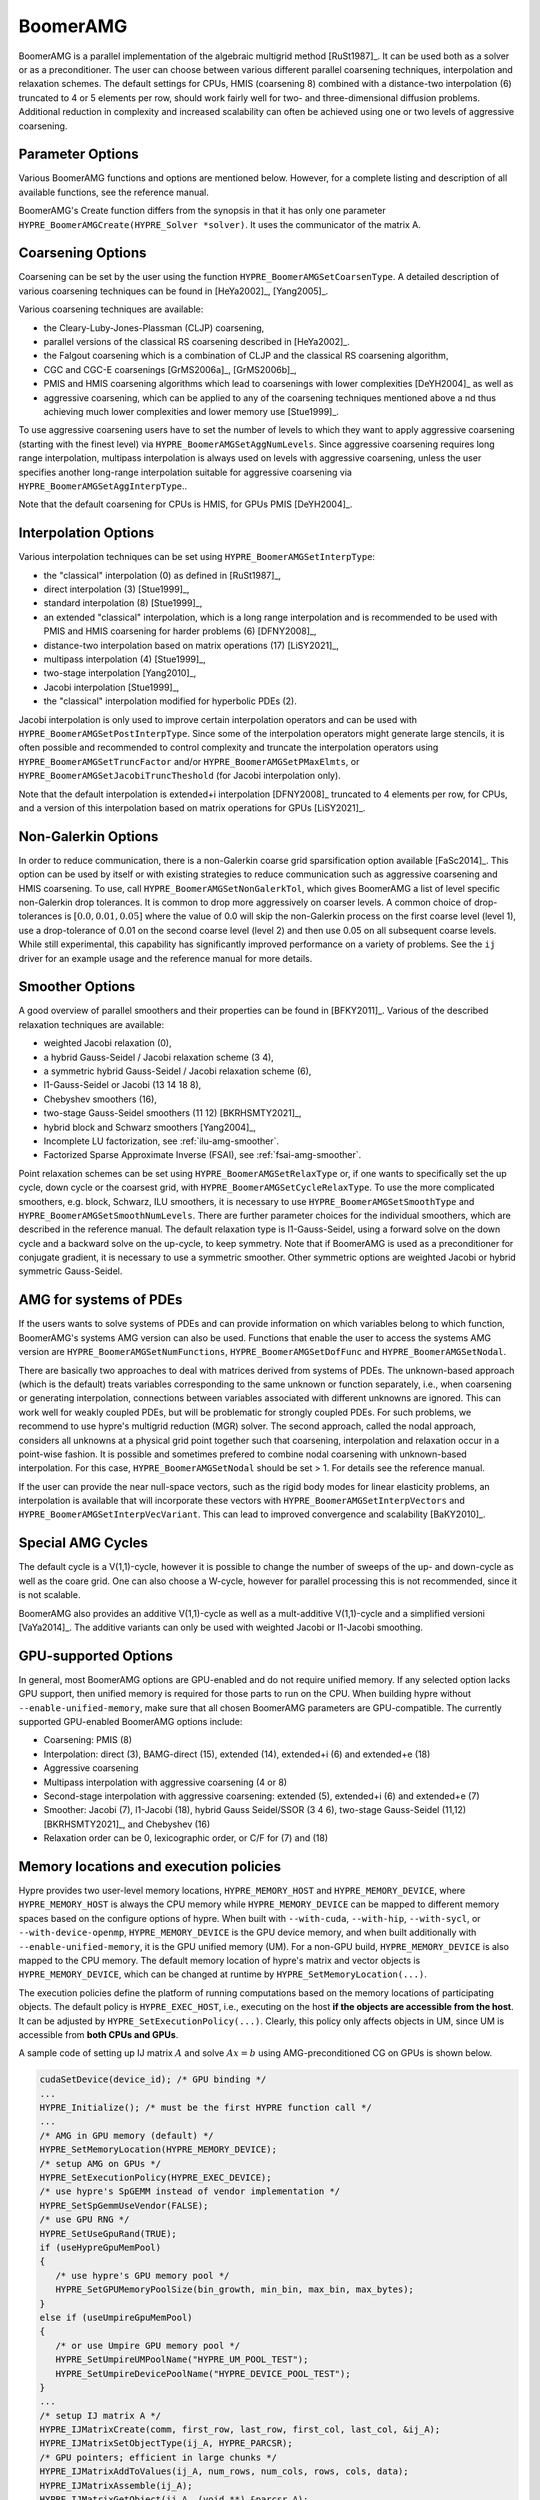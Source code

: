 .. Copyright (c) 1998 Lawrence Livermore National Security, LLC and other
   HYPRE Project Developers. See the top-level COPYRIGHT file for details.

   SPDX-License-Identifier: (Apache-2.0 OR MIT)


BoomerAMG
==============================================================================

BoomerAMG is a parallel implementation of the algebraic multigrid method
[RuSt1987]_.  It can be used both as a solver or as a preconditioner.  The user
can choose between various different parallel coarsening techniques,
interpolation and relaxation schemes. The default settings for CPUs, HMIS
(coarsening 8) combined with a distance-two interpolation (6) truncated to 4
or 5 elements per row, should work fairly well for two- and three-dimensional
diffusion problems. Additional reduction in complexity and increased scalability
can often be achieved using one or two levels of aggressive coarsening.


Parameter Options
------------------------------------------------------------------------------

Various BoomerAMG functions and options are mentioned below. However, for a
complete listing and description of all available functions, see the reference
manual.


BoomerAMG's Create function differs from the synopsis in that it has only one
parameter ``HYPRE_BoomerAMGCreate(HYPRE_Solver *solver)``. It uses the
communicator of the matrix A.


Coarsening Options
------------------------------------------------------------------------------

Coarsening can be set by the user using the function
``HYPRE_BoomerAMGSetCoarsenType``. A detailed description of various coarsening
techniques can be found in [HeYa2002]_, [Yang2005]_.

Various coarsening techniques are available:

* the Cleary-Luby-Jones-Plassman (CLJP) coarsening,
* parallel versions of the classical RS coarsening described in [HeYa2002]_.
* the Falgout coarsening which is a combination of CLJP and the classical RS
  coarsening algorithm,
* CGC and CGC-E coarsenings [GrMS2006a]_, [GrMS2006b]_,
* PMIS and HMIS coarsening algorithms which lead to coarsenings with lower
  complexities [DeYH2004]_ as well as
* aggressive coarsening, which can be applied to any of the coarsening
  techniques mentioned above a nd thus achieving much lower complexities and
  lower memory use [Stue1999]_.

To use aggressive coarsening users have to set the number of levels to which
they want to apply aggressive coarsening (starting with the finest level) via
``HYPRE_BoomerAMGSetAggNumLevels``. Since aggressive coarsening requires long
range interpolation, multipass interpolation is always used on levels with
aggressive coarsening, unless the user specifies another long-range
interpolation suitable for aggressive coarsening via
``HYPRE_BoomerAMGSetAggInterpType``..

Note that the default coarsening for CPUs is HMIS, for GPUs PMIS [DeYH2004]_.


Interpolation Options
------------------------------------------------------------------------------

Various interpolation techniques can be set using ``HYPRE_BoomerAMGSetInterpType``:

* the "classical" interpolation (0) as defined in [RuSt1987]_,
* direct interpolation (3) [Stue1999]_,
* standard interpolation (8) [Stue1999]_,
* an extended "classical" interpolation, which is a long range interpolation and
  is recommended to be used with PMIS and HMIS coarsening for harder problems
  (6) [DFNY2008]_,
* distance-two interpolation based on matrix operations (17) [LiSY2021]_,
* multipass interpolation (4) [Stue1999]_,
* two-stage interpolation [Yang2010]_,
* Jacobi interpolation [Stue1999]_,
* the "classical" interpolation modified for hyperbolic PDEs (2).

Jacobi interpolation is only used to improve certain interpolation operators and
can be used with ``HYPRE_BoomerAMGSetPostInterpType``.  Since some of the
interpolation operators might generate large stencils, it is often possible and
recommended to control complexity and truncate the interpolation operators using
``HYPRE_BoomerAMGSetTruncFactor`` and/or ``HYPRE_BoomerAMGSetPMaxElmts``, or
``HYPRE_BoomerAMGSetJacobiTruncTheshold`` (for Jacobi interpolation only).

Note that the default interpolation is extended+i interpolation [DFNY2008]_
truncated to 4 elements per row, for CPUs, and a version of this interpolation
based on matrix operations for GPUs [LiSY2021]_.


Non-Galerkin Options
------------------------------------------------------------------------------

In order to reduce communication, there is a non-Galerkin coarse grid
sparsification option available [FaSc2014]_.  This option can be used by itself
or with existing strategies to reduce communication such as aggressive
coarsening and HMIS coarsening.  To use, call
``HYPRE_BoomerAMGSetNonGalerkTol``, which gives BoomerAMG a list of level
specific non-Galerkin drop tolerances.  It is common to drop more aggressively
on coarser levels.  A common choice of drop-tolerances is :math:`[0.0, 0.01,
0.05]` where the value of 0.0 will skip the non-Galerkin process on the first
coarse level (level 1), use a drop-tolerance of 0.01 on the second coarse level
(level 2) and then use 0.05 on all subsequent coarse levels.  While still
experimental, this capability has significantly improved performance on a
variety of problems.  See the ``ij`` driver for an example usage and the
reference manual for more details.


Smoother Options
------------------------------------------------------------------------------

A good overview of parallel smoothers and their properties can be found in
[BFKY2011]_. Various of the described relaxation techniques are available:

* weighted Jacobi relaxation (0),
* a hybrid Gauss-Seidel / Jacobi relaxation scheme (3 4),
* a symmetric hybrid Gauss-Seidel / Jacobi relaxation scheme (6),
* l1-Gauss-Seidel or Jacobi (13 14 18 8),
* Chebyshev smoothers (16),
* two-stage Gauss-Seidel smoothers (11 12) [BKRHSMTY2021]_,
* hybrid block and Schwarz smoothers [Yang2004]_,
* Incomplete LU factorization, see :ref:`ilu-amg-smoother`.
* Factorized Sparse Approximate Inverse (FSAI), see :ref:`fsai-amg-smoother`.

Point relaxation schemes can be set using ``HYPRE_BoomerAMGSetRelaxType`` or, if
one wants to specifically set the up cycle, down cycle or the coarsest grid,
with ``HYPRE_BoomerAMGSetCycleRelaxType``. To use the more complicated
smoothers, e.g. block, Schwarz, ILU smoothers, it is necessary to use
``HYPRE_BoomerAMGSetSmoothType`` and
``HYPRE_BoomerAMGSetSmoothNumLevels``. There are further parameter choices for
the individual smoothers, which are described in the reference manual.  The
default relaxation type is l1-Gauss-Seidel, using a forward solve on the down
cycle and a backward solve on the up-cycle, to keep symmetry. Note that if
BoomerAMG is used as a preconditioner for conjugate gradient, it is necessary to
use a symmetric smoother. Other symmetric options are weighted Jacobi or hybrid
symmetric Gauss-Seidel.


AMG for systems of PDEs
------------------------------------------------------------------------------

If the users wants to solve systems of PDEs and can provide information on which
variables belong to which function, BoomerAMG's systems AMG version can also be
used. Functions that enable the user to access the systems AMG version are
``HYPRE_BoomerAMGSetNumFunctions``, ``HYPRE_BoomerAMGSetDofFunc`` and
``HYPRE_BoomerAMGSetNodal``.

There are basically two approaches to deal with matrices derived from systems
of PDEs. The unknown-based approach (which is the default) treats variables
corresponding to the same unknown or function separately, i.e., when coarsening
or generating interpolation, connections between variables associated with
different unknowns are ignored. This can work well for weakly coupled PDEs,
but will be problematic for strongly coupled PDEs. For such problems, we recommend
to use hypre's multigrid reduction (MGR) solver. The second approach, called
the nodal approach, considers all unknowns at a physical grid point together
such that coarsening, interpolation and relaxation occur in a point-wise fashion.
It is possible and sometimes prefered to combine nodal coarsening with unknown-based
interpolation. For this case, ``HYPRE_BoomerAMGSetNodal`` should be set > 1.
For details see the reference manual.

If the user can provide the near null-space vectors, such as the rigid body
modes for linear elasticity problems, an interpolation is available that will
incorporate these vectors with ``HYPRE_BoomerAMGSetInterpVectors`` and
``HYPRE_BoomerAMGSetInterpVecVariant``. This can lead to improved convergence
and scalability [BaKY2010]_.


Special AMG Cycles
------------------------------------------------------------------------------

The default cycle is a V(1,1)-cycle, however it is possible to change the number
of sweeps of the up- and down-cycle as well as the coare grid. One can also
choose a W-cycle, however for parallel processing this is not recommended, since
it is not scalable.

BoomerAMG also provides an additive V(1,1)-cycle as well as a mult-additive
V(1,1)-cycle and a simplified versioni [VaYa2014]_. The additive variants can
only be used with weighted Jacobi or l1-Jacobi smoothing.


.. _ch-boomeramg-gpu:

GPU-supported Options
------------------------------------------------------------------------------

In general, most BoomerAMG options are GPU-enabled and do not require unified memory.
If any selected option lacks GPU support, then unified memory is required for those parts to run on the CPU.
When building hypre without ``--enable-unified-memory``, make sure that all chosen BoomerAMG
parameters are GPU-compatible. The currently supported GPU-enabled BoomerAMG options include:

* Coarsening: PMIS (8)
* Interpolation: direct (3), BAMG-direct (15), extended (14), extended+i (6) and extended+e (18)
* Aggressive coarsening
* Multipass interpolation with aggressive coarsening (4 or 8)
* Second-stage interpolation with aggressive coarsening: extended (5), extended+i (6) and extended+e (7)
* Smoother: Jacobi (7), l1-Jacobi (18), hybrid Gauss Seidel/SSOR (3 4 6), two-stage Gauss-Seidel (11,12) [BKRHSMTY2021]_,  and Chebyshev (16)
* Relaxation order can be 0, lexicographic order, or C/F for (7) and (18)

Memory locations and execution policies
------------------------------------------------------------------------------

Hypre provides two user-level memory locations, ``HYPRE_MEMORY_HOST`` and ``HYPRE_MEMORY_DEVICE``, where
``HYPRE_MEMORY_HOST`` is always the CPU memory while ``HYPRE_MEMORY_DEVICE`` can be mapped to different memory spaces
based on the configure options of hypre.
When built with ``--with-cuda``, ``--with-hip``, ``--with-sycl``, or ``--with-device-openmp``,
``HYPRE_MEMORY_DEVICE`` is the GPU device memory,
and when built additionally with ``--enable-unified-memory``, it is the GPU unified memory (UM).
For a non-GPU build, ``HYPRE_MEMORY_DEVICE`` is also mapped to the CPU memory.
The default memory location of hypre's matrix and vector objects is ``HYPRE_MEMORY_DEVICE``,
which can be changed at runtime by ``HYPRE_SetMemoryLocation(...)``.

The execution policies define the platform of running computations based on the memory locations of participating objects.
The default policy is ``HYPRE_EXEC_HOST``, i.e., executing on the host **if the objects are accessible from the host**.
It can be adjusted by ``HYPRE_SetExecutionPolicy(...)``.
Clearly, this policy only affects objects in UM, since UM is accessible from **both CPUs and GPUs**.

A sample code of setting up IJ matrix :math:`A` and solve :math:`Ax=b` using AMG-preconditioned CG
on GPUs is shown below.

.. code-block:: c

 cudaSetDevice(device_id); /* GPU binding */
 ...
 HYPRE_Initialize(); /* must be the first HYPRE function call */
 ...
 /* AMG in GPU memory (default) */
 HYPRE_SetMemoryLocation(HYPRE_MEMORY_DEVICE);
 /* setup AMG on GPUs */
 HYPRE_SetExecutionPolicy(HYPRE_EXEC_DEVICE);
 /* use hypre's SpGEMM instead of vendor implementation */
 HYPRE_SetSpGemmUseVendor(FALSE);
 /* use GPU RNG */
 HYPRE_SetUseGpuRand(TRUE);
 if (useHypreGpuMemPool)
 {
    /* use hypre's GPU memory pool */
    HYPRE_SetGPUMemoryPoolSize(bin_growth, min_bin, max_bin, max_bytes);
 }
 else if (useUmpireGpuMemPool)
 {
    /* or use Umpire GPU memory pool */
    HYPRE_SetUmpireUMPoolName("HYPRE_UM_POOL_TEST");
    HYPRE_SetUmpireDevicePoolName("HYPRE_DEVICE_POOL_TEST");
 }
 ...
 /* setup IJ matrix A */
 HYPRE_IJMatrixCreate(comm, first_row, last_row, first_col, last_col, &ij_A);
 HYPRE_IJMatrixSetObjectType(ij_A, HYPRE_PARCSR);
 /* GPU pointers; efficient in large chunks */
 HYPRE_IJMatrixAddToValues(ij_A, num_rows, num_cols, rows, cols, data);
 HYPRE_IJMatrixAssemble(ij_A);
 HYPRE_IJMatrixGetObject(ij_A, (void **) &parcsr_A);
 ...
 /* setup AMG */
 HYPRE_ParCSRPCGCreate(comm, &solver);
 HYPRE_BoomerAMGCreate(&precon);
 HYPRE_BoomerAMGSetRelaxType(precon, rlx_type); /* 3, 4, 6, 7, 18, 11, 12 */
 HYPRE_BoomerAMGSetRelaxOrder(precon, FALSE); /* must be false */
 HYPRE_BoomerAMGSetCoarsenType(precon, coarsen_type); /* 8 */
 HYPRE_BoomerAMGSetInterpType(precon, interp_type); /* 3, 15, 6, 14, 18 */
 HYPRE_BoomerAMGSetAggNumLevels(precon, agg_num_levels);
 HYPRE_BoomerAMGSetAggInterpType(precon, agg_interp_type); /* 4, 5, 6, 7, 8 */
 HYPRE_BoomerAMGSetKeepTranspose(precon, TRUE); /* keep transpose to avoid SpMTV */
 HYPRE_BoomerAMGSetRAP2(precon, FALSE); /* RAP in two multiplications
                                           (default: FALSE) */
 HYPRE_ParCSRPCGSetPrecond(solver, HYPRE_BoomerAMGSolve, HYPRE_BoomerAMGSetup,
                           precon);
 HYPRE_PCGSetup(solver, parcsr_A, b, x);
 ...
 /* solve */
 HYPRE_PCGSolve(solver, parcsr_A, b, x);
 ...
 HYPRE_Finalize(); /* must be the last HYPRE function call */

``HYPRE_Initialize()`` must be called and precede all the other ``HYPRE_`` functions, and
``HYPRE_Finalize()`` must be called before exiting.

Miscellaneous
------------------------------------------------------------------------------

For best performance, it might be necessary to set certain parameters, which
will affect both coarsening and interpolation.  One important parameter is the
strong threshold, which can be set using the function
``HYPRE_BoomerAMGSetStrongThreshold``.  The default value is 0.25, which appears
to be a good choice for diffusion problems.  The choice of the strength
threshold is problem dependent. For example, elasticity problems often require a larger
strength threshold.
